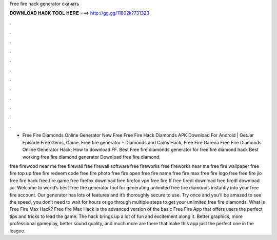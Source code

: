 Free fire hack generator скачать



𝐃𝐎𝐖𝐍𝐋𝐎𝐀𝐃 𝐇𝐀𝐂𝐊 𝐓𝐎𝐎𝐋 𝐇𝐄𝐑𝐄 ===> http://gg.gg/11802k?731323



.



.



.



.



.



.



.



.



.



.



.



.

- Free Fire Diamonds Online Generator New Free Free Fire Hack Diamonds APK Download For Android | GetJar Episode Free Gems, Game. Free fire generator – Diamonds and Coins Hack, Free Fire Garena Free Fire Diamonds Online Generator Hack; How to download FF. Best Free fire diamonds generator for free fire diamond hack Best working free fire diamond generator Download free fire diamond.

free firewood near me free firewall free firewall software free fireworks free fireworks near me free fire wallpaper free fire top up free fire redeem code free fire photo free fire open free fire name free fire max free fire logo free  free fire jio free fire hack free fire game free firefox download free firefox vpn free fire ff free firedl download free firedl download jio. Welcome to world’s best free fire generator tool for generating unlimited free fire diamonds instantly into your free fire account. Our generator has lots of features and it’s thoroughly secure to use. Try once and you’ll be amazed to see the speed, you don’t need to wait for hours or go through multiple steps to get your unlimited free fire diamonds. What is Free Fire Max Hack? Free fire Max Hack is the advanced version of the basic Free Fire App that offers users the perfect tips and tricks to lead the game. The hack brings up a lot of fun and excitement along it. Better graphics, more professional gameplay, better sound quality, and much more are there that make this app just the perfect one in the league.
